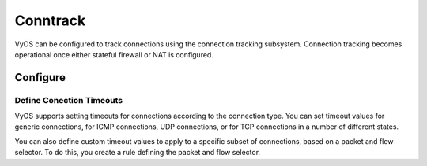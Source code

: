 
#########
Conntrack
#########

VyOS can be configured to track connections using the connection
tracking subsystem. Connection tracking becomes operational once either
stateful firewall or NAT is configured.

*********
Configure
*********

.. cfgcmd:: set system conntrack table-size <1-50000000>
    :defaultvalue:

    The connection tracking table contains one entry for each connection being
    tracked by the system.

.. cfgcmd:: set system conntrack expect-table-size <1-50000000>
    :defaultvalue:

    The connection tracking expect table contains one entry for each expected
    connection related to an existing connection. These are generally used by
    “connection tracking helper” modules such as FTP.
    The default size of the expect table is 2048 entries.

.. cfgcmd:: set system conntrack hash-size <1-50000000>
    :defaultvalue:

    Set the size of the hash table. The connection tracking hash table makes
    searching the connection tracking table faster. The hash table uses “buckets” to
    record entries in the connection tracking table.

.. cfgcmd:: system conntrack modules ftp
.. cfgcmd:: system conntrack modules h323
.. cfgcmd:: system conntrack modules nfs
.. cfgcmd:: system conntrack modules pptp
.. cfgcmd:: system conntrack modules sip
.. cfgcmd:: system conntrack modules sqlnet
.. cfgcmd:: system conntrack modules tftp

    Configure the connection tracking protocol helper modules.
    All modules are enable by default.

    | Use `delete system conntrack modules` to deactive all modules.
    | Or, for example ftp, `delete system conntrack modules ftp`.


Define Conection Timeouts
=========================

VyOS supports setting timeouts for connections according to the
connection type. You can set timeout values for generic connections, for ICMP
connections, UDP connections, or for TCP connections in a number of different states.

.. cfgcmd:: system conntrack timeout icmp <1-21474836>
    :defaultvalue:
.. cfgcmd:: system conntrack timeout other <1-21474836>
    :defaultvalue:
.. cfgcmd:: system conntrack timeout tcp close <1-21474836>
    :defaultvalue:
.. cfgcmd:: system conntrack timeout tcp close-wait <1-21474836>
    :defaultvalue:
.. cfgcmd:: system conntrack timeout tcp established <1-21474836>
    :defaultvalue:
.. cfgcmd:: system conntrack timeout tcp fin-wait <1-21474836>
    :defaultvalue:
.. cfgcmd:: system conntrack timeout tcp last-ack <1-21474836>
    :defaultvalue:
.. cfgcmd:: system conntrack timeout tcp syn-recv <1-21474836>
    :defaultvalue:
.. cfgcmd:: system conntrack timeout tcp syn-sent <1-21474836>
    :defaultvalue:
.. cfgcmd:: system conntrack timeout tcp time-wait <1-21474836>
    :defaultvalue:
.. cfgcmd:: system conntrack timeout udp other <1-21474836>
    :defaultvalue:
.. cfgcmd:: system conntrack timeout udp stream <1-21474836>
    :defaultvalue:

    Set the timeout in secounds for a protocol or state.


You can also define custom timeout values to apply to a specific subset of
connections, based on a packet and flow selector. To do this, you create a rule
defining the packet and flow selector.

.. cfgcmd:: system conntrack timeout custom rule <1-9999> description <test>

    Set a rule description.


.. cfgcmd:: system conntrack timeout custom rule <1-9999> destination address <ip-address>
.. cfgcmd:: system conntrack timeout custom rule <1-9999> source address <ip-address>

    set a destination and/or source address. Accepted input:

    .. code-block:: none

        <x.x.x.x>    IP address to match
        <x.x.x.x/x>  Subnet to match
        <x.x.x.x>-<x.x.x.x>
                        IP range to match
        !<x.x.x.x>   Match everything except the specified address
        !<x.x.x.x/x> Match everything except the specified subnet
        !<x.x.x.x>-<x.x.x.x>
                        Match everything except the specified range

.. cfgcmd:: system conntrack timeout custom rule <1-9999> destination port <value>
.. cfgcmd:: system conntrack timeout custom rule <1-9999> source port <value>

    Set a destination and/or source port. Accepted input:

    .. code-block:: none

        <port name>    Named port (any name in /etc/services, e.g., http)
        <1-65535>      Numbered port
        <start>-<end>  Numbered port range (e.g., 1001-1005)
    
    Multiple destination ports can be specified as a comma-separated list.
    The whole list can also be "negated" using '!'. For example:
    `!22,telnet,http,123,1001-1005``

            

.. cfgcmd:: system conntrack timeout custom rule <1-9999> protocol icmp <1-21474836>
.. cfgcmd:: system conntrack timeout custom rule <1-9999> protocol other <1-21474836>
.. cfgcmd:: system conntrack timeout custom rule <1-9999> protocol tcp close <1-21474836>
.. cfgcmd:: system conntrack timeout custom rule <1-9999> protocol tcp close-wait <1-21474836>
.. cfgcmd:: system conntrack timeout custom rule <1-9999> protocol tcp established <1-21474836>
.. cfgcmd:: system conntrack timeout custom rule <1-9999> protocol tcp fin-wait <1-21474836>
.. cfgcmd:: system conntrack timeout custom rule <1-9999> protocol tcp last-ack <1-21474836>
.. cfgcmd:: system conntrack timeout custom rule <1-9999> protocol tcp syn-recv <1-21474836>
.. cfgcmd:: system conntrack timeout custom rule <1-9999> protocol tcp syn-sent <1-21474836>
.. cfgcmd:: system conntrack timeout custom rule <1-9999> protocol tcp time-wait <1-21474836>
.. cfgcmd:: system conntrack timeout custom rule <1-9999> protocol udp other <1-21474836>
.. cfgcmd:: system conntrack timeout custom rule <1-9999> protocol udp stream <1-21474836>

    Set the timeout in secounds for a protocol or state in a custom rule.


.. cfgcmd:: system conntrack tcp half-open-connections <1-21474836>
    :defaultvalue:

    Set the maximum number of TCP half-open connections.

.. cfgcmd:: system conntrack tcp loose <enable | disable>
    :defaultvalue:

    Policy to track previously established connections.

.. cfgcmd:: system conntrack tcp max-retrans <1-2147483647>
    :defaultvalue:

    Set the number of TCP maximum retransmit attempts.

.. cfgcmd:: system conntrack ignore rule <1-9999> description <text>
.. cfgcmd:: system conntrack ignore rule <1-9999> destination address <ip-address>
.. cfgcmd:: system conntrack ignore rule <1-9999> destination port <port>
.. cfgcmd:: system conntrack ignore rule <1-9999> inbound-interface <interface>
.. cfgcmd:: system conntrack ignore rule <1-9999> protocol <protocol>
.. cfgcmd:: system conntrack ignore rule <1-9999> source address <ip-address>
.. cfgcmd:: system conntrack ignore rule <1-9999> source port <port>

    Configure customized ignore rules for selective connection tracking

.. cfgcmd:: system conntrack log icmp destroy
.. cfgcmd:: system conntrack log icmp new
.. cfgcmd:: system conntrack log icmp update
.. cfgcmd:: system conntrack log other destroy
.. cfgcmd:: system conntrack log other new
.. cfgcmd:: system conntrack log other update
.. cfgcmd:: system conntrack log tcp destroy
.. cfgcmd:: system conntrack log tcp new
.. cfgcmd:: system conntrack log tcp update close-wait
.. cfgcmd:: system conntrack log tcp update established
.. cfgcmd:: system conntrack log tcp update fin-wait
.. cfgcmd:: system conntrack log tcp update last-ack
.. cfgcmd:: system conntrack log tcp update syn-received
.. cfgcmd:: system conntrack log tcp update time-wait
.. cfgcmd:: system conntrack log udp destroy
.. cfgcmd:: system conntrack log udp new
.. cfgcmd:: system conntrack log udp update

    Log the connection tracking events per protocol.